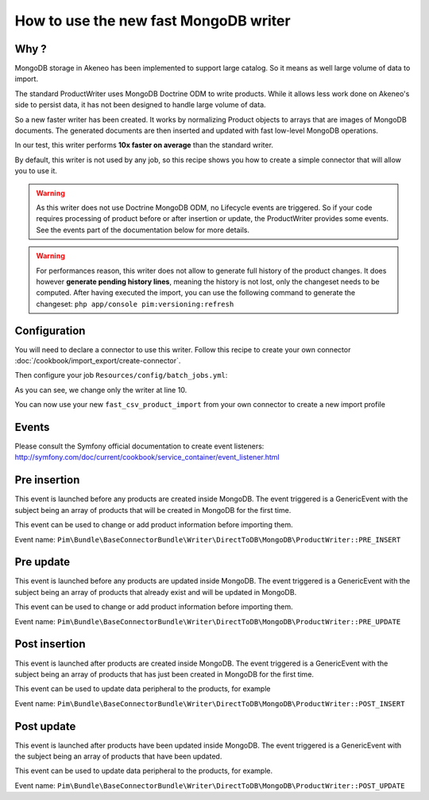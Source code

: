 How to use the new fast MongoDB writer
======================================

Why ?
----
MongoDB storage in Akeneo has been implemented to support large catalog. So it 
means as well large volume of data to import.

The standard ProductWriter uses MongoDB Doctrine ODM to write products. While
it allows less work done on Akeneo's side to persist data, it has not been
designed to handle large volume of data.

So a new faster writer has been created. It works by normalizing Product
objects to arrays that are images of MongoDB documents. The generated
documents are then inserted and updated with fast low-level MongoDB operations.

In our test, this writer performs **10x faster on average** than the standard
writer.

By default, this writer is not used by any job, so this recipe shows you how to
create a simple connector that will allow you to use it.

.. warning::

    As this writer does not use Doctrine MongoDB ODM, no Lifecycle events are
    triggered. So if your code requires processing of product before or after
    insertion or update, the ProductWriter provides some events.
    See the events part of the documentation below for more details.

.. warning::
    
    For performances reason, this writer does not allow to generate full history
    of the product changes. It does however **generate pending history lines**,
    meaning the history is not lost, only the changeset needs to be computed.
    After having executed the import, you can use the following command to
    generate the changeset:
    ``php app/console pim:versioning:refresh``

Configuration
-------------
You will need to declare a connector to use this writer. Follow this recipe to
create your own connector :doc:`/cookbook/import_export/create-connector`.

Then configure your job ``Resources/config/batch_jobs.yml``:

.. code-block:: yaml
   :linenos:

        fast_csv_product_import:
            title: pim_base_connector.jobs.csv_product_import.title
            type:  import
            steps:
                import:
                    title:     pim_base_connector.jobs.csv_product_import.import.title
                    services:
                        reader:    pim_base_connector.reader.file.csv_product
                        processor: pim_base_connector.processor.product
                        writer:    pim_base_connector.writer.direct_to_db.mongodb.product
                import_associations:
                    title:     pim_base_connector.jobs.csv_product_import.import_associations.title
                    services:
                        reader:    pim_base_connector.reader.cached_association
                        processor: pim_base_connector.processor.association
                        writer:    pim_base_connector.writer.doctrine.association

As you can see, we change only the writer at line 10.

You can now use your new ``fast_csv_product_import`` from your own connector to create
a new import profile

Events
------
Please consult the Symfony official documentation to create event listeners:
http://symfony.com/doc/current/cookbook/service_container/event_listener.html

Pre insertion
-------------
This event is launched before any products are created inside MongoDB. The event
triggered is a GenericEvent with the subject being an array of products that
will be created in MongoDB for the first time.

This event can be used to change or add product information before importing them.

Event name: ``Pim\Bundle\BaseConnectorBundle\Writer\DirectToDB\MongoDB\ProductWriter::PRE_INSERT``

Pre update
----------
This event is launched before any products are updated inside MongoDB. The event
triggered is a GenericEvent with the subject being an array of products that
already exist and will be updated in MongoDB.

This event can be used to change or add product information before importing them.

Event name: ``Pim\Bundle\BaseConnectorBundle\Writer\DirectToDB\MongoDB\ProductWriter::PRE_UPDATE``

Post insertion
--------------
This event is launched after products are created inside MongoDB. The event
triggered is a GenericEvent with the subject being an array of products that
has just been created in MongoDB for the first time.

This event can be used to update data peripheral to the products, for example

Event name: ``Pim\Bundle\BaseConnectorBundle\Writer\DirectToDB\MongoDB\ProductWriter::POST_INSERT``

Post update
-----------
This event is launched after products have been updated inside MongoDB. The event
triggered is a GenericEvent with the subject being an array of products that
have been updated.

This event can be used to update data peripheral to the products, for example.

Event name: ``Pim\Bundle\BaseConnectorBundle\Writer\DirectToDB\MongoDB\ProductWriter::POST_UPDATE``
